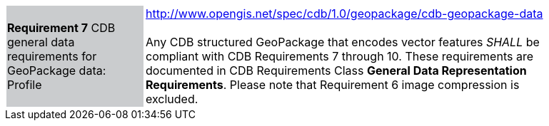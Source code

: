 [width="90%",cols="2,6"]
|===
|*Requirement 7* CDB general data requirements for GeoPackage data: Profile {set:cellbgcolor:#CACCCE}|http://www.opengis.net/spec/cdb/1.0/geopackage/cdb-geopackage-data +
 +
Any CDB structured GeoPackage that encodes vector features _SHALL_ be compliant with CDB Requirements 7 through 10. These requirements are documented in CDB Requirements Class *General Data Representation Requirements*. Please note that Requirement 6 image compression is excluded.
{set:cellbgcolor:#FFFFFF}
|===
